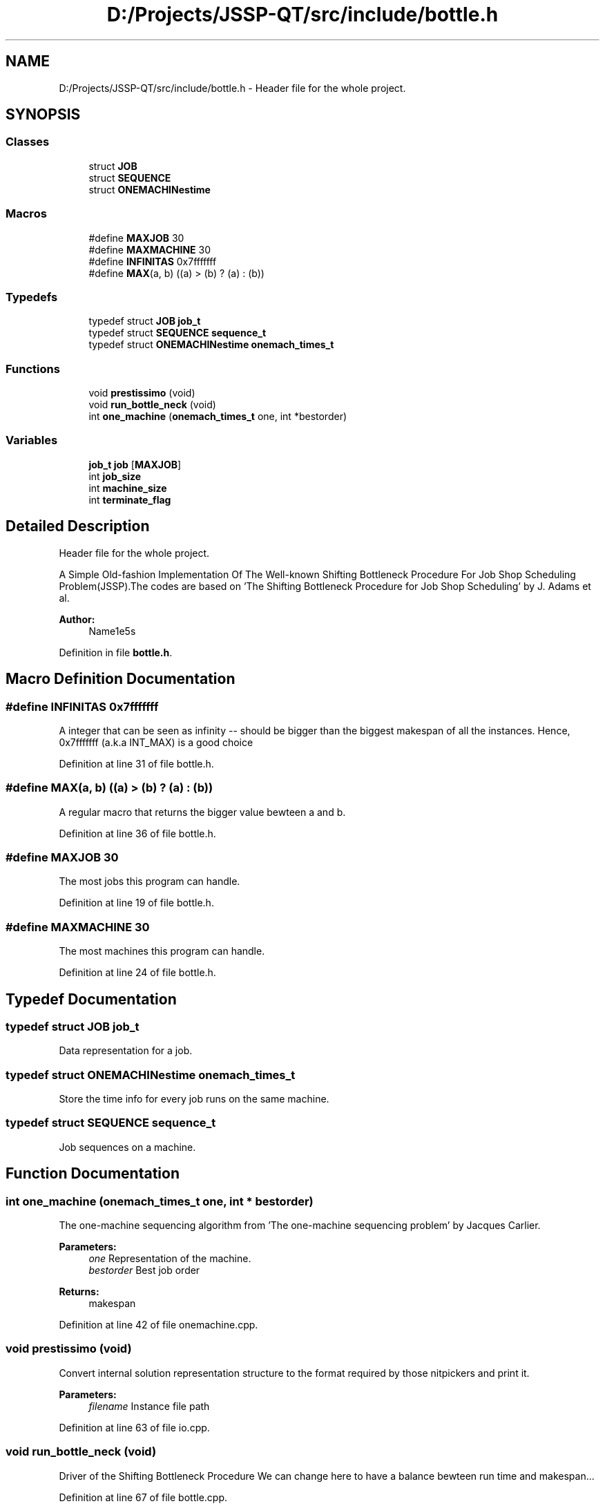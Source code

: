 .TH "D:/Projects/JSSP-QT/src/include/bottle.h" 3 "Fri Jun 15 2018" "Version iota" "JSSP Solver" \" -*- nroff -*-
.ad l
.nh
.SH NAME
D:/Projects/JSSP-QT/src/include/bottle.h \- Header file for the whole project\&.  

.SH SYNOPSIS
.br
.PP
.SS "Classes"

.in +1c
.ti -1c
.RI "struct \fBJOB\fP"
.br
.ti -1c
.RI "struct \fBSEQUENCE\fP"
.br
.ti -1c
.RI "struct \fBONEMACHINestime\fP"
.br
.in -1c
.SS "Macros"

.in +1c
.ti -1c
.RI "#define \fBMAXJOB\fP   30"
.br
.ti -1c
.RI "#define \fBMAXMACHINE\fP   30"
.br
.ti -1c
.RI "#define \fBINFINITAS\fP   0x7fffffff"
.br
.ti -1c
.RI "#define \fBMAX\fP(a,  b)   ((a) > (b) ? (a) : (b))"
.br
.in -1c
.SS "Typedefs"

.in +1c
.ti -1c
.RI "typedef struct \fBJOB\fP \fBjob_t\fP"
.br
.ti -1c
.RI "typedef struct \fBSEQUENCE\fP \fBsequence_t\fP"
.br
.ti -1c
.RI "typedef struct \fBONEMACHINestime\fP \fBonemach_times_t\fP"
.br
.in -1c
.SS "Functions"

.in +1c
.ti -1c
.RI "void \fBprestissimo\fP (void)"
.br
.ti -1c
.RI "void \fBrun_bottle_neck\fP (void)"
.br
.ti -1c
.RI "int \fBone_machine\fP (\fBonemach_times_t\fP one, int *bestorder)"
.br
.in -1c
.SS "Variables"

.in +1c
.ti -1c
.RI "\fBjob_t\fP \fBjob\fP [\fBMAXJOB\fP]"
.br
.ti -1c
.RI "int \fBjob_size\fP"
.br
.ti -1c
.RI "int \fBmachine_size\fP"
.br
.ti -1c
.RI "int \fBterminate_flag\fP"
.br
.in -1c
.SH "Detailed Description"
.PP 
Header file for the whole project\&. 

A Simple Old-fashion Implementation Of The Well-known Shifting Bottleneck Procedure For Job Shop Scheduling Problem(JSSP)\&.The codes are based on 'The Shifting Bottleneck Procedure for Job Shop Scheduling' by J\&. Adams et al\&.
.PP
\fBAuthor:\fP
.RS 4
Name1e5s 
.RE
.PP

.PP
Definition in file \fBbottle\&.h\fP\&.
.SH "Macro Definition Documentation"
.PP 
.SS "#define INFINITAS   0x7fffffff"
A integer that can be seen as infinity -- should be bigger than the biggest makespan of all the instances\&. Hence, 0x7fffffff (a\&.k\&.a INT_MAX) is a good choice 
.PP
Definition at line 31 of file bottle\&.h\&.
.SS "#define MAX(a, b)   ((a) > (b) ? (a) : (b))"
A regular macro that returns the bigger value bewteen a and b\&. 
.PP
Definition at line 36 of file bottle\&.h\&.
.SS "#define MAXJOB   30"
The most jobs this program can handle\&. 
.PP
Definition at line 19 of file bottle\&.h\&.
.SS "#define MAXMACHINE   30"
The most machines this program can handle\&. 
.PP
Definition at line 24 of file bottle\&.h\&.
.SH "Typedef Documentation"
.PP 
.SS "typedef struct \fBJOB\fP  \fBjob_t\fP"
Data representation for a job\&. 
.SS "typedef struct \fBONEMACHINestime\fP  \fBonemach_times_t\fP"
Store the time info for every job runs on the same machine\&. 
.SS "typedef struct \fBSEQUENCE\fP  \fBsequence_t\fP"
Job sequences on a machine\&. 
.SH "Function Documentation"
.PP 
.SS "int one_machine (\fBonemach_times_t\fP one, int * bestorder)"
The one-machine sequencing algorithm from 'The one-machine sequencing problem' by Jacques Carlier\&.
.PP
\fBParameters:\fP
.RS 4
\fIone\fP Representation of the machine\&. 
.br
\fIbestorder\fP Best job order 
.RE
.PP
\fBReturns:\fP
.RS 4
makespan 
.RE
.PP

.PP
Definition at line 42 of file onemachine\&.cpp\&.
.SS "void prestissimo (void)"
Convert internal solution representation structure to the format required by those nitpickers and print it\&.
.PP
\fBParameters:\fP
.RS 4
\fIfilename\fP Instance file path 
.RE
.PP

.PP
Definition at line 63 of file io\&.cpp\&.
.SS "void run_bottle_neck (void)"
Driver of the Shifting Bottleneck Procedure We can change here to have a balance bewteen run time and makespan\&.\&.\&.
.PP
Definition at line 67 of file bottle\&.cpp\&.
.SH "Variable Documentation"
.PP 
.SS "\fBjob_t\fP job[\fBMAXJOB\fP]"
Data representation of all the jobs\&. All operations runs on this varible\&. 
.PP
Definition at line 11 of file common_definition\&.cpp\&.
.SS "int job_size"
Job number in this instance\&. 
.PP
Definition at line 16 of file common_definition\&.cpp\&.
.SS "int machine_size"
Machine number in this instance\&. 
.PP
Definition at line 21 of file common_definition\&.cpp\&.
.SS "int terminate_flag"
Should we stop??? 
.PP
Definition at line 26 of file common_definition\&.cpp\&.
.SH "Author"
.PP 
Generated automatically by Doxygen for JSSP Solver from the source code\&.
